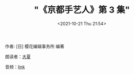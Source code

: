 #+TITLE: "《京都手艺人》第 3 集"
#+DATE: <2021-10-21 Thu 21:54>
#+HUGO_CUSTOM_FRONT_MATTER: :subtitle 手艺人的欣慰之处
#+HUGO_CUSTOM_FRONT_MATTER: :description 京都的手艺人不留自己的履历，被更多人看到自己的作品便已知足。各行各业的人们从事工作，也有留存后世的。所以我想留存下手艺人的这份矜持。虽然手艺人不留名，但是历经百年后，后世的人们能想到‘啊，当时还有从事这样工作的人’，这就是手艺人的欣慰之处了。
#+HUGO_CUSTOM_FRONT_MATTER: :summary 京都的手艺人不留自己的履历，被更多人看到自己的作品便已知足。各行各业的人们从事工作，也有留存后世的。所以我想留存下手艺人的这份矜持。虽然手艺人不留名，但是历经百年后，后世的人们能想到‘啊，当时还有从事这样工作的人’，这就是手艺人的欣慰之处了。
#+HUGO_CUSTOM_FRONT_MATTER: :url /kyoto-craft-3.html
#+HUGO_CUSTOM_FRONT_MATTER: :duration 00:15:37
#+HUGO_CUSTOM_FRONT_MATTER: :length 7503872
#+HUGO_CUSTOM_FRONT_MATTER: :external_mp3 yes
#+HUGO_CUSTOM_FRONT_MATTER: :mp3 https://ting.shufang.org/kyoto-craft/kyoto-craft_03_v2.mp3
#+HUGO_AUTO_SET_LASTMOD: t
#+HUGO_TAGS: podcast
#+HUGO_CATEGORIES: 
#+HUGO_DRAFT: false

作者: [日] 樱花编辑事务所 编著

朗读者：[[/summer.html][大夏]]

音频：[[https://ting.shufang.org/kyoto-craft/kyoto-craft_03_v2.mp3][link]]
